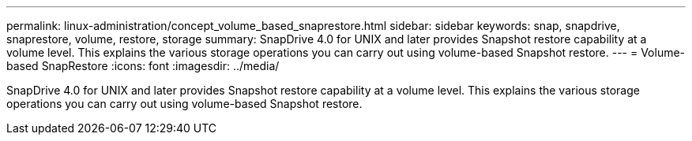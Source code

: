 ---
permalink: linux-administration/concept_volume_based_snaprestore.html
sidebar: sidebar
keywords: snap, snapdrive, snaprestore, volume, restore, storage
summary: SnapDrive 4.0 for UNIX and later provides Snapshot restore capability at a volume level. This explains the various storage operations you can carry out using volume-based Snapshot restore.
---
= Volume-based SnapRestore
:icons: font
:imagesdir: ../media/

[.lead]
SnapDrive 4.0 for UNIX and later provides Snapshot restore capability at a volume level. This explains the various storage operations you can carry out using volume-based Snapshot restore.
